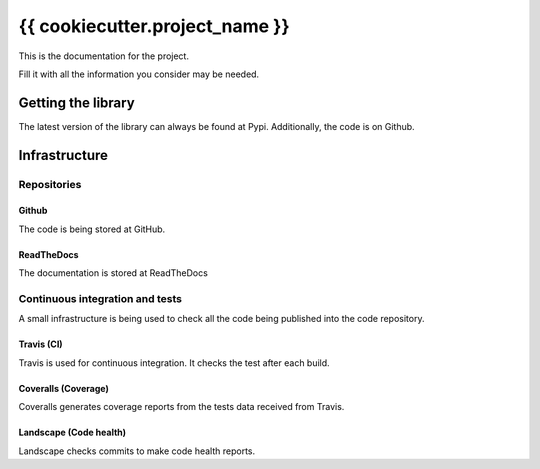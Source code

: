 ###############################
{{ cookiecutter.project_name }}
###############################

This is the documentation for the project.

Fill it with all the information you consider may be needed.

*******************
Getting the library
*******************

.. raw:: html

   <p style="height:22px">
     <a href="https://pypi.python.org/pypi/{{ cookiecutter.distribution_name }}"
     alt="CWR-API Pypi package page">
       <img src="https://badge.fury.io/py/{{ cookiecutter.distribution_name }}.svg"/>
     </a>

     <a href="https://pypi.python.org/pypi/{{ cookiecutter.distribution_name }}"
     alt="CWR-API Pypi monthly downloads">
       <img src="https://img.shields.io/pypi/dm/{{ cookiecutter.distribution_name }}.svg"/>
     </a>
   </p>

The latest version of the library can always be found at Pypi. Additionally, the
code is on Github.

**************
Infrastructure
**************

Repositories
============

Github
------

.. raw:: html

   <p style="height:22px">
     <a href="https://github.com/{{ cookiecutter.github_username }}/{{ cookiecutter.repo_name }}"
     alt="Github forks">
       <img src="https://img.shields.io/github/forks/{{ cookiecutter.github_username }}/{{ cookiecutter.repo_name }}.svg"/>
     </a>

     <a href="https://github.com/{{ cookiecutter.github_username }}/{{ cookiecutter.repo_name }}"
     alt="Github stars">
       <img src="https://img.shields.io/github/stars/{{ cookiecutter.github_username }}/{{ cookiecutter.repo_name }}.svg"/>
     </a>

     <a href="https://github.com/{{ cookiecutter.github_username }}/{{ cookiecutter.repo_name }}"
     alt="Github license">
       <img src="https://img.shields.io/github/license/{{ cookiecutter.github_username }}/{{ cookiecutter.repo_name }}.svg"/>
     </a>
   </p>

The code is being stored at GitHub.

ReadTheDocs
-----------

.. raw:: html

   <p style="height:22px">
     <a href="https://readthedocs.org/projects/{{ cookiecutter.repo_name }}"
     alt="Documentation status">
       <img src="https://readthedocs.org/projects/{{ cookiecutter.repo_name }}/badge/?version=latest"/>
     </a>
   </p>

The documentation is stored at ReadTheDocs


Continuous integration and tests
================================

A small infrastructure is being used to check all the code being published
into the code repository.

Travis (CI)
-----------

.. raw:: html

   <p style="height:22px">
     <a href="https://travis-ci.org/{{ cookiecutter.github_username }}/{{ cookiecutter.repo_name }}"
     alt="Travis CI">
       <img src="https://api.travis-ci.org/{{ cookiecutter.github_username }}/{{ cookiecutter.repo_name }}.svg"/>
     </a>
   </p>

Travis is used for continuous integration. It checks the test after each build.

Coveralls (Coverage)
--------------------

.. raw:: html

   <p style="height:22px">
     <a href="https://coveralls.io/r/weso/{{ cookiecutter.github_username }}/{{ cookiecutter.repo_name }}"
     alt="Coveralls coverage reports">
       <img src="https://coveralls.io/repos/{{ cookiecutter.github_username }}/{{ cookiecutter.repo_name }}/badge.svg"/>
     </a>
   </p>

Coveralls generates coverage reports from the tests data received from Travis.

Landscape (Code health)
-----------------------

.. raw:: html

   <p style="height:22px">
     <a href="https://landscape.io/github/{{ cookiecutter.github_username }}/{{ cookiecutter.repo_name }}/master"
     alt="Landscape code health">
       <img src="https://landscape.io/github/{{ cookiecutter.github_username }}/{{ cookiecutter.repo_name }}/master/landscape.svg?style=flat"/>
     </a>
   </p>

Landscape checks commits to make code health reports.